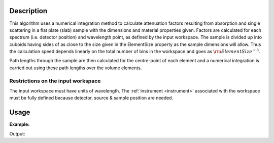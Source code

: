 .. algorithm::

.. summary::

.. relatedAlgorithms::

.. properties::

Description
-----------

This algorithm uses a numerical integration method to calculate
attenuation factors resulting from absorption and single scattering in a
flat plate (slab) sample with the dimensions and material properties
given. Factors are calculated for each spectrum (i.e. detector position)
and wavelength point, as defined by the input workspace. The sample is
divided up into cuboids having sides of as close to the size given in
the ElementSize property as the sample dimensions will allow. Thus the
calculation speed depends linearly on the total number of bins in the
workspace and goes as :math:`\rm{ElementSize}^{-3}`.

Path lengths through the sample are then calculated for the centre-point
of each element and a numerical integration is carried out using these
path lengths over the volume elements.

Restrictions on the input workspace
###################################

The input workspace must have units of wavelength. The
:ref:`instrument <instrument>` associated with the workspace must be fully
defined because detector, source & sample position are needed.


Usage
-----

**Example:**

.. testcode:: ExSimpleSpere
    
    ws = CreateSampleWorkspace("Histogram",NumBanks=1,BankPixelWidth=2)
    ws = ConvertUnits(ws,"Wavelength")
    SetSampleMaterial(ws,ChemicalFormula="V")

    wsOut = FlatPlateAbsorption(ws, SampleHeight=1, SampleWidth=0.5, SampleThickness=0.5)

    print("The created workspace has one entry for each spectra: %i" % wsOut.getNumberHistograms())

Output:

.. testoutput:: ExSimpleSpere

    The created workspace has one entry for each spectra: 4


.. categories::

.. sourcelink::
